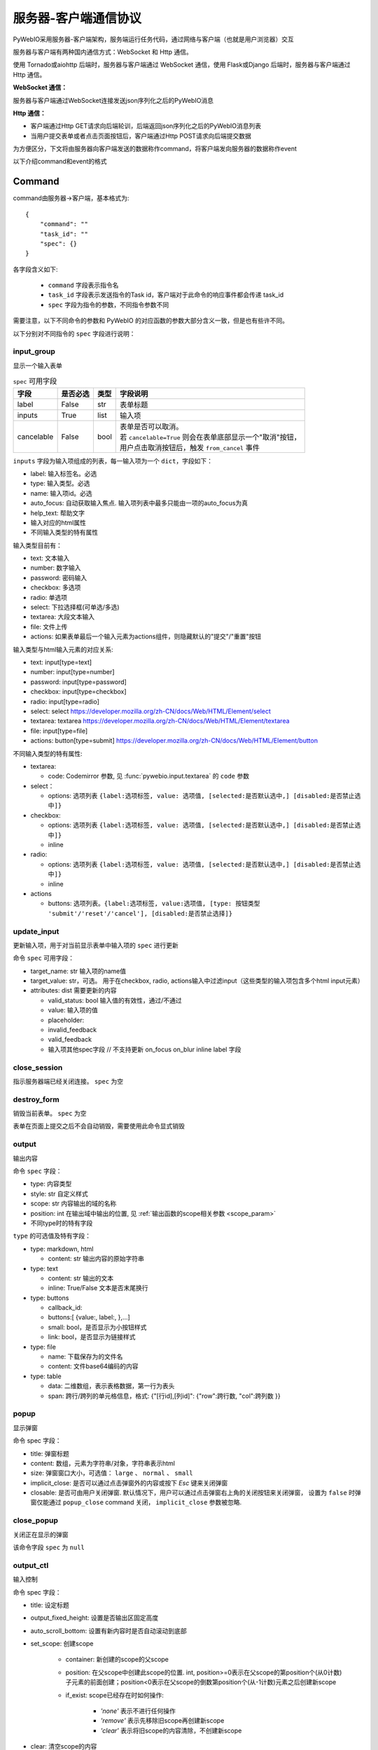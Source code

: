 服务器-客户端通信协议
==========================

PyWebIO采用服务器-客户端架构，服务端运行任务代码，通过网络与客户端（也就是用户浏览器）交互

服务器与客户端有两种国内通信方式：WebSocket 和 Http 通信。

使用 Tornado或aiohttp 后端时，服务器与客户端通过 WebSocket 通信，使用 Flask或Django 后端时，服务器与客户端通过 Http 通信。

**WebSocket 通信：**

服务器与客户端通过WebSocket连接发送json序列化之后的PyWebIO消息

**Http 通信：**

* 客户端通过Http GET请求向后端轮训，后端返回json序列化之后的PyWebIO消息列表

* 当用户提交表单或者点击页面按钮后，客户端通过Http POST请求向后端提交数据

为方便区分，下文将由服务器向客户端发送的数据称作command，将客户端发向服务器的数据称作event

以下介绍command和event的格式

Command
------------

command由服务器->客户端，基本格式为::

    {
        "command": ""
        "task_id": ""
        "spec": {}
    }

各字段含义如下:

 * ``command`` 字段表示指令名

 * ``task_id`` 字段表示发送指令的Task id，客户端对于此命令的响应事件都会传递 task_id

 * ``spec`` 字段为指令的参数，不同指令参数不同

需要注意，以下不同命令的参数和 PyWebIO 的对应函数的参数大部分含义一致，但是也有些许不同。

以下分别对不同指令的 ``spec`` 字段进行说明：

input_group
^^^^^^^^^^^^^^^
显示一个输入表单

.. list-table:: ``spec`` 可用字段
   :header-rows: 1

   * - 字段
     - 是否必选
     - 类型
     - 字段说明

   * - label
     - False
     - str
     - 表单标题

   * - inputs
     - True
     - list
     - 输入项

   * - cancelable
     - False
     - bool
     - | 表单是否可以取消。
       | 若 ``cancelable=True`` 则会在表单底部显示一个"取消"按钮，
       | 用户点击取消按钮后，触发 ``from_cancel`` 事件


``inputs`` 字段为输入项组成的列表，每一输入项为一个 ``dict``，字段如下：

* label: 输入标签名。必选
* type: 输入类型。必选
* name: 输入项id。必选
* auto_focus: 自动获取输入焦点. 输入项列表中最多只能由一项的auto_focus为真
* help_text: 帮助文字
* 输入对应的html属性
* 不同输入类型的特有属性



输入类型目前有：

* text: 文本输入
* number: 数字输入
* password: 密码输入
* checkbox: 多选项
* radio: 单选项
* select: 下拉选择框(可单选/多选)
* textarea: 大段文本输入
* file: 文件上传
* actions: 如果表单最后一个输入元素为actions组件，则隐藏默认的"提交"/"重置"按钮

输入类型与html输入元素的对应关系:

* text: input[type=text]
* number: input[type=number]
* password: input[type=password]
* checkbox: input[type=checkbox]
* radio: input[type=radio]
* select: select  https://developer.mozilla.org/zh-CN/docs/Web/HTML/Element/select
* textarea: textarea  https://developer.mozilla.org/zh-CN/docs/Web/HTML/Element/textarea
* file: input[type=file]
* actions: button[type=submit] https://developer.mozilla.org/zh-CN/docs/Web/HTML/Element/button

不同输入类型的特有属性:

* textarea:

  * code: Codemirror 参数, 见 :func:`pywebio.input.textarea` 的 ``code`` 参数

* select：

  * options: 选项列表 ``{label:选项标签, value: 选项值, [selected:是否默认选中,] [disabled:是否禁止选中]}``

* checkbox:

  * options: 选项列表 ``{label:选项标签, value: 选项值, [selected:是否默认选中,] [disabled:是否禁止选中]}``
  * inline

* radio:

  * options: 选项列表 ``{label:选项标签, value: 选项值, [selected:是否默认选中,] [disabled:是否禁止选中]}``
  * inline

* actions

  * buttons: 选项列表。``{label:选项标签, value:选项值, [type: 按钮类型 'submit'/'reset'/'cancel'], [disabled:是否禁止选择]}``


update_input
^^^^^^^^^^^^^^^

更新输入项，用于对当前显示表单中输入项的 ``spec`` 进行更新

命令 ``spec`` 可用字段：

* target_name: str 输入项的name值
* target_value: str，可选。 用于在checkbox, radio, actions输入中过滤input（这些类型的输入项包含多个html input元素）
* attributes: dist 需要更新的内容

  * valid_status: bool 输入值的有效性，通过/不通过
  * value: 输入项的值
  * placeholder:
  * invalid_feedback
  * valid_feedback
  * 输入项其他spec字段  // 不支持更新 on_focus on_blur inline label 字段


close_session
^^^^^^^^^^^^^^^
指示服务器端已经关闭连接。 ``spec`` 为空


destroy_form
^^^^^^^^^^^^^^^
销毁当前表单。 ``spec`` 为空

表单在页面上提交之后不会自动销毁，需要使用此命令显式销毁

output
^^^^^^^^^^^^^^^
输出内容

命令 ``spec`` 字段：

* type: 内容类型
* style: str 自定义样式
* scope: str 内容输出的域的名称
* position: int 在输出域中输出的位置, 见 :ref:`输出函数的scope相关参数 <scope_param>`
* 不同type时的特有字段


``type`` 的可选值及特有字段：

* type: markdown, html

  * content: str 输出内容的原始字符串

* type: text

  * content: str 输出的文本
  * inline: True/False 文本是否末尾换行

* type: buttons

  * callback_id:
  * buttons:[ {value:, label:, },...]
  * small: bool，是否显示为小按钮样式
  * link: bool，是否显示为链接样式

* type: file

  * name: 下载保存为的文件名
  * content: 文件base64编码的内容

* type: table

  * data: 二维数组，表示表格数据，第一行为表头
  * span: 跨行/跨列的单元格信息，格式: {"[行id],[列id]": {"row":跨行数, "col":跨列数 }}

popup
^^^^^^^^^^^^^^^
显示弹窗

命令 spec 字段：

* title: 弹窗标题
* content: 数组，元素为字符串/对象，字符串表示html
* size: 弹窗窗口大小，可选值： ``large`` 、 ``normal`` 、 ``small``
* implicit_close: 是否可以通过点击弹窗外的内容或按下 `Esc` 键来关闭弹窗
* closable: 是否可由用户关闭弹窗. 默认情况下，用户可以通过点击弹窗右上角的关闭按钮来关闭弹窗，
  设置为 ``false`` 时弹窗仅能通过 ``popup_close`` command 关闭， ``implicit_close`` 参数被忽略.

close_popup
^^^^^^^^^^^^^^^
关闭正在显示的弹窗

该命令字段 ``spec`` 为 ``null``

output_ctl
^^^^^^^^^^^^^^^
输入控制

命令 spec 字段：

* title: 设定标题
* output_fixed_height: 设置是否输出区固定高度
* auto_scroll_bottom: 设置有新内容时是否自动滚动到底部
* set_scope: 创建scope

    * container: 新创建的scope的父scope
    * position: 在父scope中创建此scope的位置. int, position>=0表示在父scope的第position个(从0计数)子元素的前面创建；position<0表示在父scope的倒数第position个(从-1计数)元素之后创建新scope
    * if_exist: scope已经存在时如何操作:

        - `'none'` 表示不进行任何操作
        - `'remove'` 表示先移除旧scope再创建新scope
        - `'clear'` 表示将旧scope的内容清除，不创建新scope

* clear: 清空scope的内容
* clear_before
* clear_after
* clear_range:[,]
* scroll_to:
* position: top/middle/bottom 与scroll_to一起出现, 表示滚动页面，让锚点位于屏幕可视区域顶部/中部/底部
* remove: 将给定的scope连同scope处的内容移除

run_script
^^^^^^^^^^^^^^^
运行js代码

命令 spec 字段为字符串格式的要运行的js代码

download
^^^^^^^^^^^^^^^
下载文件

命令 spec 字段：

* name: 下载保存为的文件名
* content: 文件base64编码的内容

Event
------------

客户端->服务器，事件格式::

    {
        event: ""
        task_id: ""
        data: object/str
    }

``event`` 表示事件名称。 ``data`` 为事件所携带的数据，其根据事件不同内容也会不同，不同事件对应的 ``data`` 字段如下:

input_event
^^^^^^^^^^^^^^^
表单发生更改时触发

* event_name: ``'blur'``，表示输入项失去焦点
* name: 输入项name
* value: 输入项值

注意： checkbox_radio 不产生blur事件

callback
^^^^^^^^^^^^^^^
用户点击显示区的按钮时触发

在 ``callback`` 事件中，``task_id`` 为对应的 ``button`` 组件的 ``callback_id`` 字段；
事件的 ``data`` 为被点击button的 ``value``

from_submit
^^^^^^^^^^^^^^^
用户提交表单时触发

事件 ``data`` 字段为表单 ``name`` -> 表单值 的字典

from_cancel
^^^^^^^^^^^^^^^
取消输入表单

事件 ``data`` 字段为 ``None``

js_yield
^^^^^^^^^^^^^^^
js代码提交数据

事件 ``data`` 字段为相应的数据